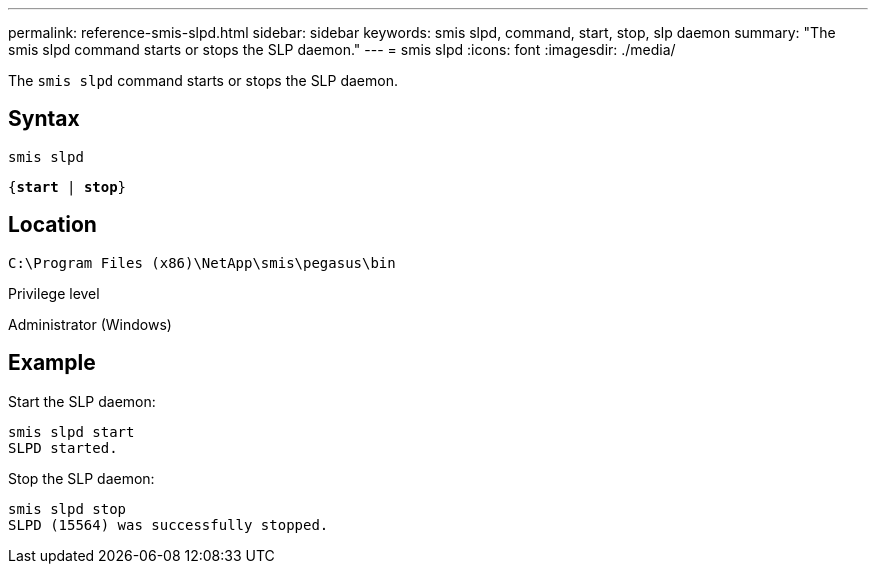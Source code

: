 ---
permalink: reference-smis-slpd.html
sidebar: sidebar
keywords: smis slpd, command, start, stop, slp daemon
summary: "The smis slpd command starts or stops the SLP daemon."
---
= smis slpd
:icons: font
:imagesdir: ./media/

[.lead]
The `smis slpd` command starts or stops the SLP daemon.

== Syntax

`smis slpd`

`{*start* | *stop*}`


== Location

`C:\Program Files (x86)\NetApp\smis\pegasus\bin`

.Privilege level

Administrator (Windows)

== Example

Start the SLP daemon:

----
smis slpd start
SLPD started.
----

Stop the SLP daemon:

----
smis slpd stop
SLPD (15564) was successfully stopped.
----
